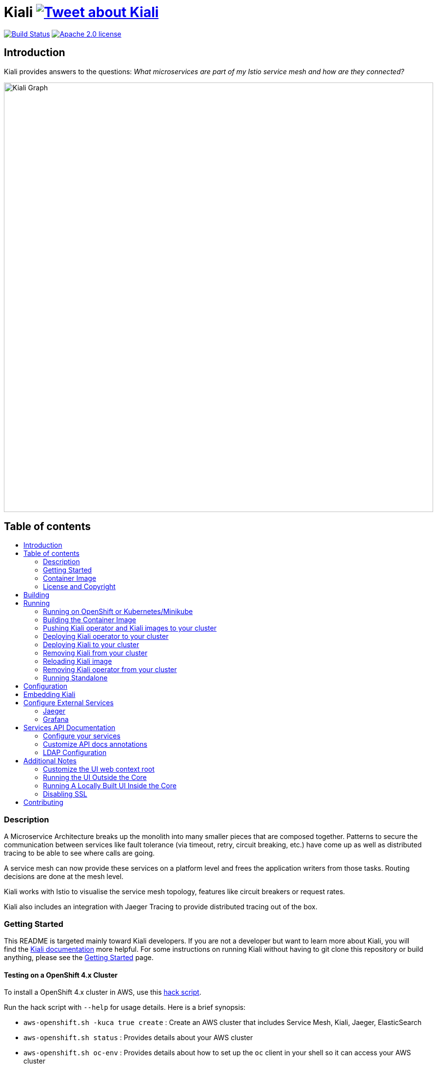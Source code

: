 = Kiali image:https://img.shields.io/twitter/url/http/shields.io.svg?style=social["Tweet about Kiali", link="https://twitter.com/intent/tweet?text=Learn%20what%20your%20Istio-Mesh%20is%20doing.%20Visit%20https://www.kiali.io/%20and%20@kiali_project"]
:toc: macro
:toc-title:

image:https://travis-ci.org/kiali/kiali.svg["Build Status", link="https://travis-ci.org/kiali/kiali"]
image:https://img.shields.io/badge/license-Apache2-blue.svg["Apache 2.0 license", link="LICENSE"]

== Introduction

Kiali provides answers to the questions: _What microservices are part of my Istio service mesh and how are they connected?_

image::https://raw.githubusercontent.com/kiali/kiali.io/master/static/images/documentation/features/graph-overview.png[Kiali Graph, width=880]

== Table of contents

toc::[]

=== Description

A Microservice Architecture breaks up the monolith into many smaller pieces that are composed together. Patterns to secure the communication between services like fault tolerance (via timeout, retry, circuit breaking, etc.) have come up as well as distributed tracing to be able to see where calls are going.

A service mesh can now provide these services on a platform level and frees the application writers from those tasks. Routing decisions are done at the mesh level.

Kiali works with Istio to visualise the service mesh topology, features like circuit breakers or request rates.

Kiali also includes an integration with Jaeger Tracing to provide distributed tracing out of the box.

=== Getting Started

This README is targeted mainly toward Kiali developers. If you are not a developer but want to learn more about Kiali, you will find the link:https://www.kiali.io[Kiali documentation] more helpful. For some instructions on running Kiali without having to git clone this repository or build anything, please see the link:https://www.kiali.io/documentation/getting-started[Getting Started] page.

==== Testing on a OpenShift 4.x Cluster

To install a OpenShift 4.x cluster in AWS, use this link:https://github.com/kiali/kiali/blob/master/hack/aws-openshift.sh[hack script].

Run the hack script with `--help` for usage details. Here is a brief synopsis:

* `aws-openshift.sh -kuca true create` : Create an AWS cluster that includes Service Mesh, Kiali, Jaeger, ElasticSearch
* `aws-openshift.sh status` : Provides details about your AWS cluster
* `aws-openshift.sh oc-env` : Provides details about how to set up the `oc` client in your shell so it can access your AWS cluster
* `aws-openshift.sh destroy` : Destroy the AWS cluster
* `aws-openshift.sh bi-install` : Install BookInfo demo in the AWS cluster
* `aws-openshift.sh sm-uninstall` : Uninstall the Service Mesh and all its components that were previously installed via `create` or `sm-install`
* `aws-openshift.sh sm-install` : Re-install the Service Mesh and all its components
* `aws-openshift.sh k-uninstall` : Uninstall the Kiali component that was installed via `create` or `sm-install`

Here's a way you can work with AWS to do Kiali development:

* `aws-openshift.sh -kuca true create` to create your cluster with Service Mesh. `-kuca true` tells the script to create a cluster admin user "kiali" with password "kiali". This takes roughly 30 minutes to complete.
* `aws-openshift.sh status` to show you details about your cluster, including "oc login" details as well as the console URL among other things
* If you want to build and deploy your own Kiali:
** First must uninstall the one that was installed when you created the cluster. To do this, run `aws-openshift.sh k-uninstall`
** Next build Kiali and the Kiali operator normally (see below for details on that)
** Push the dev builds of your Kiali and Kiali operator into the AWS cluster's image registry via `make cluster-push`.
** Create the new Kiali Operator in your AWS cluster via `make operator-create`
** Create the new Kiali in your AWS cluster via `make kiali-create`
** At this point, your dev build of Kiali should be starting up. Wait for it to come up and then you can access the Kiali UI normally.

=== Container Image

The container images for Kiali and the Kiali Operator are published on https://quay.io/organization/kiali[Quay.io in the kiali organization].

=== License and Copyright

See the link:./LICENSE[LICENSE file].

== Building

[NOTE]
These build instructions assume you have the following installed on your system: (1) link:http://golang.org/doc/install[Go Programming Language], (2) link:http://git-scm.com/book/en/v2/Getting-Started-Installing-Git[git], (3) link:https://docs.docker.com/installation/[Docker] or link:https://podman.io[Podman], and (4) make. If you are using `podman` instead of `docker`, pass the environment variable `DORP=podman` when executing `make`. To run Kiali in a cluster after you build it, it is assumed you have a running OpenShift or Minikube environment available to you.

[NOTE]
Currently, Kiali releases are built using Go 1.12.13. Although Kiali may build correctly using other versions of Go, it's suggested to use version 1.12.13 for development to ensure replicatable builds. Makefiles will require this minimum version of Go.

To build Kiali:

* Clone this repository inside a GOPATH. These instructions will use the example GOPATH of "/source/kiali/kiali" but you can use whatever you want. Just change the first line of the below instructions to use your GOPATH.

[source,shell]
----
export GOPATH=/source/kiali/kiali
mkdir -p $GOPATH
cd $GOPATH
mkdir -p src/github.com/kiali
cd src/github.com/kiali
git clone git@github.com:kiali/kiali
export PATH=${PATH}:${GOPATH}/bin
----

* Install Glide - the Go dependency management tool that Kiali uses to build itself

[source,shell]
----
cd ${GOPATH}/src/github.com/kiali/kiali
make dep-install
----

* Tell the dependency manager tool to update the Kiali dependencies
[NOTE]
You should only run this command if you add, remove, or modify a dependency. If you are simply git cloning and building from source, you should skip this step.

[source,shell]
----
cd ${GOPATH}/src/github.com/kiali/kiali
make dep-update
----

* Build Kiali

[source,shell]
----
cd ${GOPATH}/src/github.com/kiali/kiali
make build
----

* At this point you can run the Kiali tests

[source,shell]
----
cd ${GOPATH}/src/github.com/kiali/kiali
make test
----

== Running

[NOTE]
If you want to quickly get up and running to play with Kiali and do not wish to git clone the repository or build anything, see https://www.kiali.io/gettingstarted for instructions.

[NOTE]
Before deploying and running Kiali, you must first install and deploy link:https://istio.io[Istio]. There are a few places that you can reference in order to learn how to do this. We recommend using link:https://maistra.io/docs/installation/[Maistra] which is a variant of Istio. If you choose to use Istio, make sure to follow the link:https://istio.io/docs/setup/platform-setup/openshift/[OpenShift preparation steps]. Also, check the link:https://kiali.io/documentation/getting-started/#_kiali_version_requirements[version requirements] on our website to read notes about Istio and Maistra compatibility. There is a link:https://github.com/kiali/kiali/tree/master/hack/istio/install-istio-via-istioctl.sh[install-istio-via-istioctl.sh hack script] that can install Istio for you.

=== Running on OpenShift or Kubernetes/Minikube

By default, the make targets used to push and deploy Kiali images will assume you have an OpenShift 4.x cluster installed and running and that `oc` is found in your $PATH.

If you wish to push and deploy Kiali to an installed and running Kubernetes (via Minikube) environment, pass the environment variable `CLUSTER_TYPE=minikube` to the `make` commands and make sure `kubectl` is found in your $PATH.

If you have neither minikube nor a remote OpenShift cluster, you can pass the environment variable `CLUSTER_TYPE=local` to the `make` commands and make sure you have either `oc` or `kubectl` in your $PATH. This requires your Kubernetes cluster to be able to pull from your local image repository.

In order to deploy on Minikube using the below instructions, and to be able to access the deployed services, you must ensure you have the Registry and Ingress addons. To do this, ensure you run `minikube addons enable registry` and `minikube addons enable ingress` and add `kiali` as a hostname in your `/etc/hosts` via something like this command: `echo "$(minikube ip) kiali" | sudo tee -a /etc/hosts`

If you are using `docker`, make sure the endpoint for your OpenShift image registry or Kubernetes image registry is configured as an insecure registry in your docker daemon config.

=== Building the Container Image

Create the Kiali container images through the "container-build" make target:

[source,shell]
----
cd ${GOPATH}/src/github.com/kiali/kiali
make container-build
----

This builds the Kiali operator image, too.

=== Pushing Kiali operator and Kiali images to your cluster

[source,shell]
----
cd ${GOPATH}/src/github.com/kiali/kiali
make cluster-push
----

This actually invokes the `container-build` target as well, so you technically do not have to run `make container-build` as a separate step.

=== Deploying Kiali operator to your cluster

[source,shell]
----
cd ${GOPATH}/src/github.com/kiali/kiali/operator
make operator-create
----

Deploying the Kiali operator needs to be done only one time. After the operator is deployed, you can deploy and remove Kiali any number of times using the steps described below.

=== Deploying Kiali to your cluster

[source,shell]
----
cd ${GOPATH}/src/github.com/kiali/kiali/operator
make kiali-create
----

This creates a Kiali custom resource (CR) which instructs the Kiali operator to install Kiali. A secret will be created if needed (i.e. when the authentication strategy is set to `login`).

=== Removing Kiali from your cluster

If you want to remove Kiali, you can do so via the operator by executing the `kiali-delete` target. This target will also remove the secret.

[source,shell]
----
cd ${GOPATH}/src/github.com/kiali/kiali/operator
make kiali-delete
----

If you want to purge your cluster of all Kiali resources without going through the operator to do it, you can run the `kiali-purge` target instead. This does not use the operator, instead it purges all Kiali resources using the oc/kubectl command.

[source,shell]
----
cd ${GOPATH}/src/github.com/kiali/kiali/operator
make kiali-purge
----

=== Reloading Kiali image

[NOTE]
To easily facilitate development, this allows you to do `make clean build cluster-push-kiali kiali-reload-image` to quickly get your new Kiali build into your running cluster.

If you already have Kiali installed but you want to recreate the pod with a new container image, you can run the following command:

[source,shell]
----
cd ${GOPATH}/src/github.com/kiali/kiali
make kiali-reload-image
----

=== Removing Kiali operator from your cluster

[source,shell]
----
cd ${GOPATH}/src/github.com/kiali/kiali/operator
make operator-delete
----

[NOTE]
After this completes, the `kiali-create` and `kiali-delete` targets will be ineffective until you run the `operator-create` target to re-deploy the Kiali operator again.

=== Running Standalone

Rarely, you may want to run Kiali outside of any cluster environment, perhaps for debugging purposes. To do this, run:

[source,shell]
----
cd ${GOPATH}/src/github.com/kiali/kiali
make install
make run
----

The "install" target installs the Kiali executable in your GOPATH /bin directory so you can run it outside of the Makefile:

[source,shell]
----
cd ${GOPATH}/src/github.com/kiali/kiali
make install
${GOPATH}/bin/kiali -config <your-config-file>
----

== Configuration

Many configuration settings can optionally be set within the Kiali Operator custom resource (CR) file. See link:./operator/deploy/kiali/kiali_cr.yaml[this example Kiali CR file] that has all the configuration settings documented.

== Embedding Kiali

If you want to embed Kiali in other applications, Kiali offers a simple feature called _Kiosk mode_. In this mode, Kiali won't show the main header, nor the main navigation bar.

To enable Kiosk mode, you only need to add a `kiosk=true` URL parameter. You will need to use the full path of the page you want to embed. For example, assuming that you access Kiali through HTTPS:

* To embed the _Overview_ page, use `https://_kiali_path_/overview?kiosk=true`.
* To embed the _Graph_ page, use `https://_kiali_path_/graph/namespaces?kiosk=true`.
* To embed the _Applications list_ page, use `https://_kiali_path_/applications?kiosk=true`.

If the page you want to embed uses other URL arguments, you can specify any of them to preset options. For example, if you want to embed the graph of the _bookinfo_ namespace, use the following URL: `http://_kiali_path_/graph/namespaces?namespaces=bookinfo&kiosk=true`.


== Configure External Services

=== Jaeger

If you have Jaeger installed in a custom way that is not easily auto-detectable by Kiali, you need to change in the Kiali CR the value of the jaeger > url

[source,yaml]
----
apiVersion: kiali.io/v1alpha1
kind: Kiali
metadata:
  name: kiali
spec:
...
    external_services:
      jaeger:
        url: http://jaeger-query-istio-system.127.0.0.1.nip.io
...
----

=== Grafana

If you have Grafana installed in a custom way that is not easily auto-detectable by Kiali, you need to change in the Kiali CR the value of the grafana > url

[source,yaml]
----
apiVersion: kiali.io/v1alpha1
kind: Kiali
metadata:
  name: kiali
spec:
...
    external_services:
      grafana:
        url: http://grafana-istio-system.127.0.0.1.nip.io
...
----

== Services API Documentation

Kiali can display API Documentation of your services. See https://user-images.githubusercontent.com/1235410/61569413-0e870480-aa3c-11e9-9527-bbea18eff475.png[API documentation screen capture] and https://user-images.githubusercontent.com/1235410/61569419-1777d600-aa3c-11e9-82cc-f9510e5b9808.png[API type list screen capture].

=== Configure your services

Your services must be annotated with the type of API ('rest', 'grpc', 'graphql') and a URL to the spec of the API. 
If the API spec is served from the service itself, Kiali will infer the hostname and port :

[source,yaml]
----
apiVersion: v1
kind: Service
metadata:
  name: myservice
  annotations:
    kiali.io/api-type: rest
    kiali.io/api-spec: /v1/api-spec  
spec:
...
----

The API spec can also be served from any http/s URL, internal or external to the cluster :

[source,yaml]
----
apiVersion: v1
kind: Service
metadata:
  name: petstore
  annotations:
    kiali.io/api-type: rest
    kiali.io/api-spec: https://petstore.swagger.io/v2/swagger.json  
spec:
...
----

For now, only REST APIs have their spec displayed but we are working to support gRpc and GraphQL soon.
A live console to test your APIs directly with Kiali is also being worked on.

=== Customize API docs annotations

You can configure Kiali to use your own annotation names with the Kiali CR

[source,yaml]
----
...
apidocs:
  annotations:
    api_spec_annotation_name: "my-annotation-for-api-spec"
    api_type_annotation_name: "my-annotation-for-api-type"
...
----

=== LDAP Configuration

The `auth.ldap` section is used to configure Kiali when the authentication strategy is LDAP. The following configuration is an example. Kiali will not start without the required LDAP settings of `ldap_host`, `ldap_port`, `ldap_base` and `ldap_bind_dn`.

[source,yaml]
----
auth:
  strategy: "ldap"
  ldap:
    ldap_base: "DC=example,DC=com"
    ldap_bind_dn: "CN={USERID},OU=xyz,OU=Users,OU=Accounts,DC=example,DC=com"
    ldap_group_filter: "(cn=%s)"
    ldap_host: "example.com"
    ldap_insecure_skip_verify: true
    ldap_mail_id_key: "mail"
    ldap_member_of_key: "memberOf"
    ldap_port: 123
    ldap_role_filter: ".*xyz.*"
    ldap_search_filter: "(&(name={USERID}))"
    ldap_use_ssl: false
    ldap_user_filter: "(cn=%s)"
    ldap_user_id_key: "cn"
----

== Additional Notes

=== Customize the UI web context root

By default Kiali UI is deployed to the top level of `https://kiali-istio-system.<your_cluster_domain_or_ip>/`.  In some situations such as when you want to serve Kiali UI along with other apps under the same host name, e.g., `example.com/kiali`, `example.com/app1`, you can edit Kiali Config Map and provide a different value for `web_root`.  Note: the path must begin with a `/` and not end with `/` (e.g. `/kiali`).

An example of custom web root:

[source,yaml]
----
...
server:
  web_root: /kiali
...
----

=== Running the UI Outside the Core

When developing the http://github.com/kiali/kiali-ui[Kiali UI] you will find it useful to run it outside of the core to make it easier to update the UI code and see the changes without having to recompile. The prefered approach for this is to use a proxy on the UI to mount the core. The process is described https://github.com/kiali/kiali-ui#developing[here].

To connect with the backend and avoid the javascript prompt requesting authentication you need to send the requests with a specific header.
[source]
----
X-Auth-Type-Kiali-UI: 1
----
The response will contain the header
[source]
----
WWW-Authenticate: xBasic realm="Kiali"
----
Otherwise the header will be
[source]
----
WWW-Authenticate: Basic realm="Kiali"
----

=== Running A Locally Built UI Inside the Core

If you are developing the UI on your local machine but you want to see it deployed and running inside of the core server, you can do so by setting the environment variable CONSOLE_VERSION to the value "local" when building the container image via the `container-build` or `cluster-build` target. By default, your UI's build/ directory is assumed to be in a directory called `kiali-ui` that is a peer directory of the GOPATH root directory for the core server. If it is not, you can set the environment variable CONSOLE_LOCAL_DIR to the value of the path of the root directory for the UI such that `$CONSOLE_LOCAL_DIR/build` contains the generated build files for the UI.

For example, if your GOPATH directory for the Kiali project is `/source/kiali/kiali` and you have git cloned the Kiali UI repository in `/source/kiali/kiali-ui` then you do not need to set CONSOLE_LOCAL_DIR. You can embed your locally built console into the core container image via:

[source,shell]
----
CONSOLE_VERSION=local make container-build
----

If you git cloned the Kiali UI repository in directory `/my/git/repo` and have built the UI there (such that the build files are located at `/my/git/repo/build`) then you can embed that locally built console into the core container image via:

[source,shell]
----
CONSOLE_VERSION=local CONSOLE_LOCAL_DIR=/my/git/repo make container-build
----

=== Disabling SSL

In the provided OpenShift templates, SSL is turned on by default. If you want to turn it off, you should:

* Remove the "tls: termination: reencrypt" option from the Kiali route

* Remove the "identity" block, with certificate paths, from the Kiali Config Map.

* Optionally you can also remove the annotation "service.alpha.openshift.io/serving-cert-secret-name", and the related volume that is declared and mounted in Kiali Deployment (but if you don't, they will just be ignored).

In the provided Kubernetes templates, SSL is turned on by default. If you want to turn it off, you should:

* Remove the "identity" block, with certificate paths, from the Kiali Config Map.

* Optionally you can also remove the volume that is declared and mounted in Kiali Deployment (the name of the volume and mount are both "kiali-cert". If you don't remove these, they will just be ignored.

== Contributing

First, check the link:https://kiali.io/contribute[Contribute section in our web site], which provides a brief introduction on contributing, how to report issues and request features, and how to reach us.

If you would like to make code contributions, please also check the link:./CONTRIBUTING.md[Contribution Guide] as a starting point.

